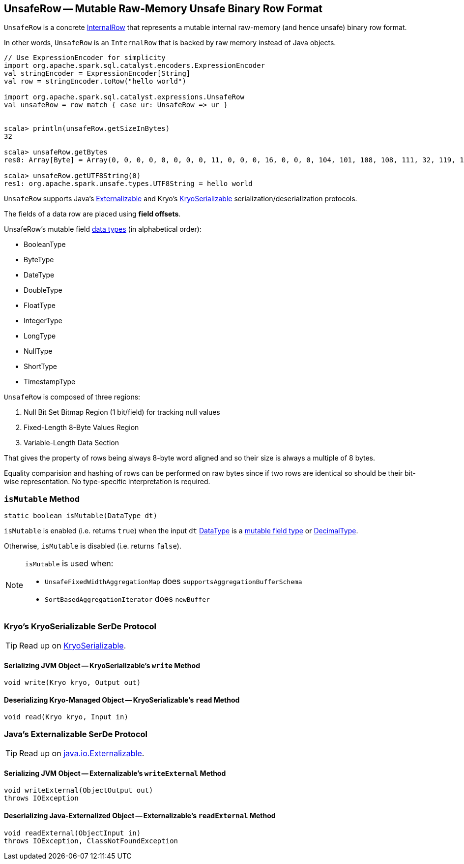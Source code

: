 == [[UnsafeRow]] UnsafeRow -- Mutable Raw-Memory Unsafe Binary Row Format

`UnsafeRow` is a concrete link:spark-sql-InternalRow.adoc[InternalRow] that represents a mutable internal raw-memory (and hence unsafe) binary row format.

In other words, `UnsafeRow` is an `InternalRow` that is backed by raw memory instead of Java objects.

[source, scala]
----
// Use ExpressionEncoder for simplicity
import org.apache.spark.sql.catalyst.encoders.ExpressionEncoder
val stringEncoder = ExpressionEncoder[String]
val row = stringEncoder.toRow("hello world")

import org.apache.spark.sql.catalyst.expressions.UnsafeRow
val unsafeRow = row match { case ur: UnsafeRow => ur }


scala> println(unsafeRow.getSizeInBytes)
32

scala> unsafeRow.getBytes
res0: Array[Byte] = Array(0, 0, 0, 0, 0, 0, 0, 0, 11, 0, 0, 0, 16, 0, 0, 0, 104, 101, 108, 108, 111, 32, 119, 111, 114, 108, 100, 0, 0, 0, 0, 0)

scala> unsafeRow.getUTF8String(0)
res1: org.apache.spark.unsafe.types.UTF8String = hello world
----

`UnsafeRow` supports Java's <<Externalizable, Externalizable>> and Kryo's <<KryoSerializable, KryoSerializable>> serialization/deserialization protocols.

The fields of a data row are placed using *field offsets*.

[[mutableFieldTypes]]
[[mutable-types]]
UnsafeRow's mutable field link:spark-sql-DataType.adoc[data types] (in alphabetical order):

* BooleanType
* ByteType
* DateType
* DoubleType
* FloatType
* IntegerType
* LongType
* NullType
* ShortType
* TimestampType

`UnsafeRow` is composed of three regions:

1. Null Bit Set Bitmap Region (1 bit/field) for tracking null values
1. Fixed-Length 8-Byte Values Region
1. Variable-Length Data Section

That gives the property of rows being always 8-byte word aligned and so their size is always a multiple of 8 bytes.

Equality comparision and hashing of rows can be performed on raw bytes since if two rows are identical so should be their bit-wise representation. No type-specific interpretation is required.

=== [[isMutable]] `isMutable` Method

[source, java]
----
static boolean isMutable(DataType dt)
----

`isMutable` is enabled (i.e. returns `true`) when the input `dt` link:spark-sql-DataType.adoc[DataType] is a <<mutableFieldTypes, mutable field type>> or link:spark-sql-DataType.adoc#DecimalType[DecimalType].

Otherwise, `isMutable` is disabled (i.e. returns `false`).

[NOTE]
====
`isMutable` is used when:

* `UnsafeFixedWidthAggregationMap` does `supportsAggregationBufferSchema`
* `SortBasedAggregationIterator` does `newBuffer`
====

=== [[KryoSerializable]] Kryo's KryoSerializable SerDe Protocol

TIP: Read up on https://github.com/EsotericSoftware/kryo#kryoserializable[KryoSerializable].

==== [[write]] Serializing JVM Object -- KryoSerializable's `write` Method

[source, java]
----
void write(Kryo kryo, Output out)
----

==== [[read]] Deserializing Kryo-Managed Object -- KryoSerializable's `read` Method

[source, java]
----
void read(Kryo kryo, Input in)
----

=== [[Externalizable]] Java's Externalizable SerDe Protocol

TIP: Read up on https://docs.oracle.com/javase/8/docs/api/java/io/Externalizable.html[java.io.Externalizable].

==== [[writeExternal]] Serializing JVM Object -- Externalizable's `writeExternal` Method

[source, java]
----
void writeExternal(ObjectOutput out)
throws IOException
----

==== [[readExternal]] Deserializing Java-Externalized Object -- Externalizable's `readExternal` Method

[source, java]
----
void readExternal(ObjectInput in)
throws IOException, ClassNotFoundException
----
